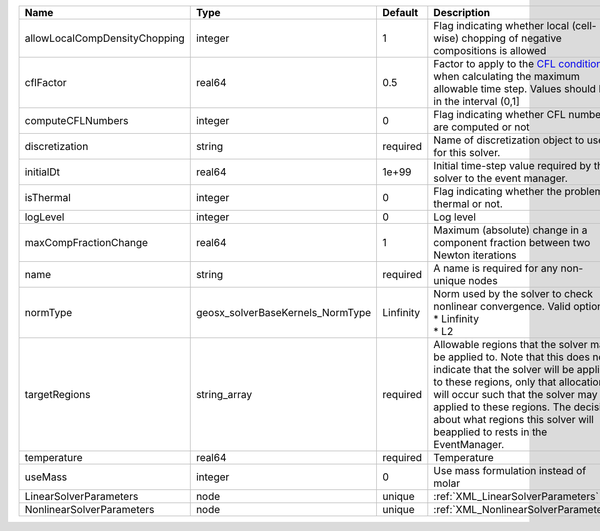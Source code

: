 

============================= ================================ ========= ====================================================================================================================================================================================================================================================================================================================== 
Name                          Type                             Default   Description                                                                                                                                                                                                                                                                                                            
============================= ================================ ========= ====================================================================================================================================================================================================================================================================================================================== 
allowLocalCompDensityChopping integer                          1         Flag indicating whether local (cell-wise) chopping of negative compositions is allowed                                                                                                                                                                                                                                 
cflFactor                     real64                           0.5       Factor to apply to the `CFL condition <http://en.wikipedia.org/wiki/Courant-Friedrichs-Lewy_condition>`_ when calculating the maximum allowable time step. Values should be in the interval (0,1]                                                                                                                      
computeCFLNumbers             integer                          0         Flag indicating whether CFL numbers are computed or not                                                                                                                                                                                                                                                                
discretization                string                           required  Name of discretization object to use for this solver.                                                                                                                                                                                                                                                                  
initialDt                     real64                           1e+99     Initial time-step value required by the solver to the event manager.                                                                                                                                                                                                                                                   
isThermal                     integer                          0         Flag indicating whether the problem is thermal or not.                                                                                                                                                                                                                                                                 
logLevel                      integer                          0         Log level                                                                                                                                                                                                                                                                                                              
maxCompFractionChange         real64                           1         Maximum (absolute) change in a component fraction between two Newton iterations                                                                                                                                                                                                                                        
name                          string                           required  A name is required for any non-unique nodes                                                                                                                                                                                                                                                                            
normType                      geosx_solverBaseKernels_NormType Linfinity | Norm used by the solver to check nonlinear convergence. Valid options:                                                                                                                                                                                                                                                 
                                                                         | * Linfinity                                                                                                                                                                                                                                                                                                            
                                                                         | * L2                                                                                                                                                                                                                                                                                                                   
targetRegions                 string_array                     required  Allowable regions that the solver may be applied to. Note that this does not indicate that the solver will be applied to these regions, only that allocation will occur such that the solver may be applied to these regions. The decision about what regions this solver will beapplied to rests in the EventManager. 
temperature                   real64                           required  Temperature                                                                                                                                                                                                                                                                                                            
useMass                       integer                          0         Use mass formulation instead of molar                                                                                                                                                                                                                                                                                  
LinearSolverParameters        node                             unique    :ref:`XML_LinearSolverParameters`                                                                                                                                                                                                                                                                                      
NonlinearSolverParameters     node                             unique    :ref:`XML_NonlinearSolverParameters`                                                                                                                                                                                                                                                                                   
============================= ================================ ========= ====================================================================================================================================================================================================================================================================================================================== 


